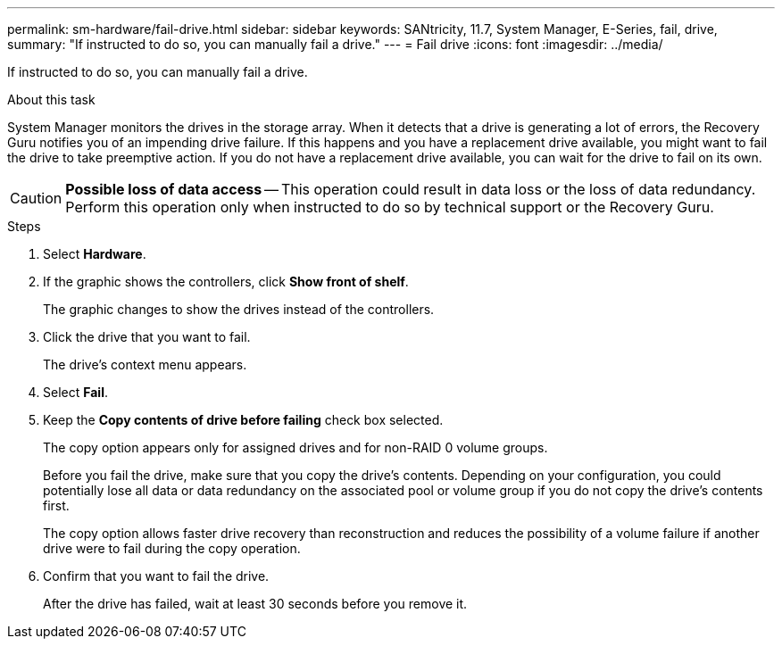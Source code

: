 ---
permalink: sm-hardware/fail-drive.html
sidebar: sidebar
keywords: SANtricity, 11.7, System Manager, E-Series, fail, drive,
summary: "If instructed to do so, you can manually fail a drive."
---
= Fail drive
:icons: font
:imagesdir: ../media/

[.lead]
If instructed to do so, you can manually fail a drive.

.About this task

System Manager monitors the drives in the storage array. When it detects that a drive is generating a lot of errors, the Recovery Guru notifies you of an impending drive failure. If this happens and you have a replacement drive available, you might want to fail the drive to take preemptive action. If you do not have a replacement drive available, you can wait for the drive to fail on its own.

[CAUTION]
====
*Possible loss of data access* -- This operation could result in data loss or the loss of data redundancy. Perform this operation only when instructed to do so by technical support or the Recovery Guru.
====

.Steps

. Select *Hardware*.
. If the graphic shows the controllers, click *Show front of shelf*.
+
The graphic changes to show the drives instead of the controllers.

. Click the drive that you want to fail.
+
The drive's context menu appears.

. Select *Fail*.
. Keep the *Copy contents of drive before failing* check box selected.
+
The copy option appears only for assigned drives and for non-RAID 0 volume groups.
+
Before you fail the drive, make sure that you copy the drive's contents. Depending on your configuration, you could potentially lose all data or data redundancy on the associated pool or volume group if you do not copy the drive's contents first.
+
The copy option allows faster drive recovery than reconstruction and reduces the possibility of a volume failure if another drive were to fail during the copy operation.

. Confirm that you want to fail the drive.
+
After the drive has failed, wait at least 30 seconds before you remove it.
